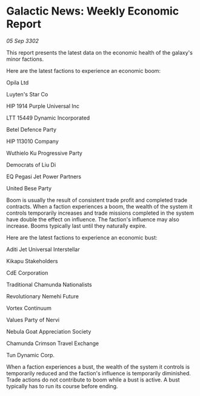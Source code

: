 * Galactic News: Weekly Economic Report

/05 Sep 3302/

This report presents the latest data on the economic health of the galaxy's minor factions. 

Here are the latest factions to experience an economic boom: 

Opila Ltd 

Luyten's Star Co	 

HIP 1914 Purple Universal Inc 

LTT 15449 Dynamic Incorporated 

Betel Defence Party 

HIP 113010 Company 

Wuthielo Ku Progressive Party 

Democrats of Liu Di 

EQ Pegasi Jet Power Partners 

United Bese Party 

Boom is usually the result of consistent trade profit and completed trade contracts. When a faction experiences a boom, the wealth of the system it controls temporarily increases and trade missions completed in the system have double the effect on influence. The faction's influence may also increase. Booms typically last until they naturally expire. 

Here are the latest factions to experience an economic bust: 

Aditi Jet Universal Interstellar 

Kikapu Stakeholders 

CdE Corporation 

Traditional Chamunda Nationalists 

Revolutionary Nemehi Future 

Vortex Continuum 

Values Party of Nervi 

Nebula Goat Appreciation Society 

Chamunda Crimson Travel Exchange 

Tun Dynamic Corp. 

When a faction experiences a bust, the wealth of the system it controls is temporarily reduced and the faction's influence is temporarily diminished. Trade actions do not contribute to boom while a bust is active. A bust typically has to run its course before ending.